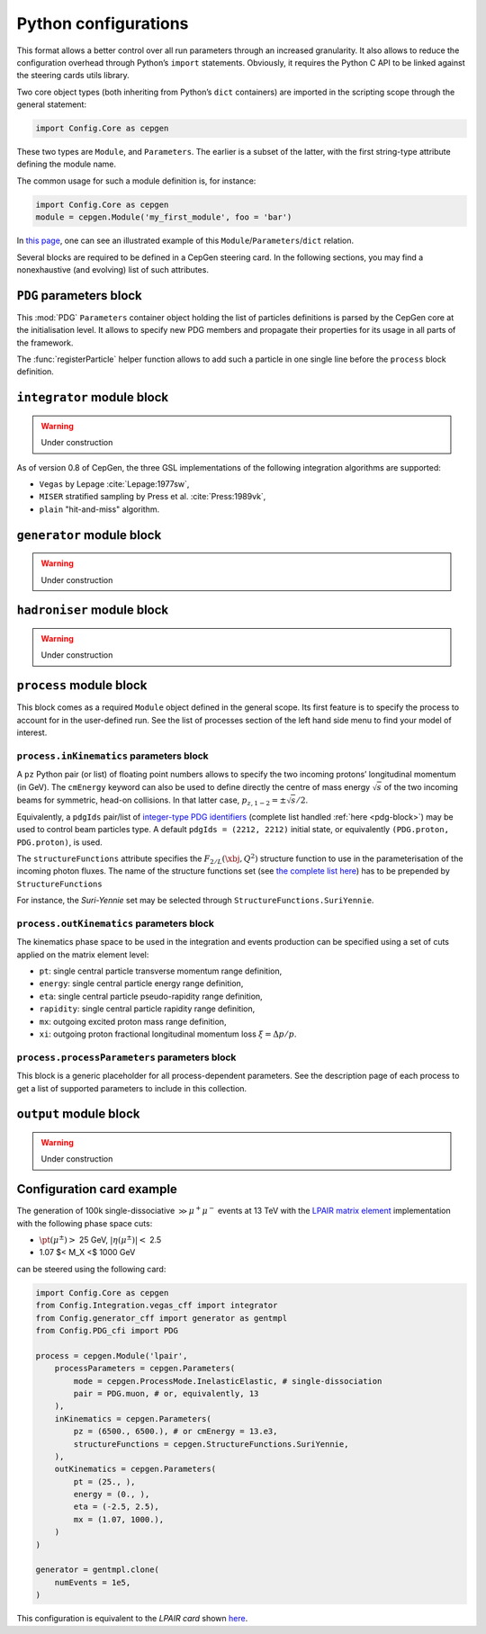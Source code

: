 =====================
Python configurations
=====================

This format allows a better control over all run parameters through an increased granularity.
It also allows to reduce the configuration overhead through Python’s ``import`` statements.
Obviously, it requires the Python C API to be linked against the steering cards utils library.

Two core object types (both inheriting from Python’s ``dict`` containers) are imported in the scripting scope through the general statement:

.. code:: python

   import Config.Core as cepgen

These two types are ``Module``, and ``Parameters``.
The earlier is a subset of the latter, with the first string-type attribute defining the module name.

The common usage for such a module definition is, for instance:

.. code:: python

   import Config.Core as cepgen
   module = cepgen.Module('my_first_module', foo = 'bar')

In `this page <python-containers>`_, one can see an illustrated example of this ``Module``/``Parameters``/``dict`` relation.

Several blocks are required to be defined in a CepGen steering card.
In the following sections, you may find a nonexhaustive (and evolving) list of such attributes.

.. _pdg-block:

``PDG`` parameters block
------------------------

.. doxygennamespace:: Cards::Config::PDG_cfi
   :members:

This :mod:`PDG` ``Parameters`` container object holding the list of particles definitions is parsed by the CepGen core at the initialisation level.
It allows to specify new PDG members and propagate their properties for its usage in all parts of the framework.

The :func:`registerParticle` helper function allows to add such a particle in one single line before the ``process`` block definition.

``integrator`` module block
---------------------------

.. warning:: Under construction

As of version 0.8 of CepGen, the three GSL implementations of the following integration algorithms are supported:

* ``Vegas`` by Lepage :cite:`Lepage:1977sw`,
* ``MISER`` stratified sampling by Press et al. :cite:`Press:1989vk`,
* ``plain`` "hit-and-miss" algorithm.

``generator`` module block
--------------------------

.. warning:: Under construction

``hadroniser`` module block
---------------------------

.. warning:: Under construction

``process`` module block
------------------------

This block comes as a required ``Module`` object defined in the general scope.
Its first feature is to specify the process to account for in the user-defined run.
See the list of processes section of the left hand side menu to find your model of interest.

``process.inKinematics`` parameters block
~~~~~~~~~~~~~~~~~~~~~~~~~~~~~~~~~~~~~~~~~

A ``pz`` Python pair (or list) of floating point numbers allows to specify the two incoming protons’ longitudinal momentum (in GeV).
The ``cmEnergy`` keyword can also be used to define directly the centre of mass energy :math:`\sqrt{s}` of the two incoming beams for symmetric, head-on collisions.
In that latter case, :math:`p _ {z,1-2} = \pm \sqrt{s}/2`.

Equivalently, a ``pdgIds`` pair/list of `integer-type PDG identifiers <http://pdg.lbl.gov/2007/reviews/montecarlorpp.pdf>`_ (complete list handled :ref:`here <pdg-block>`) may be used to control beam particles type.
A default ``pdgIds = (2212, 2212)`` initial state, or equivalently ``(PDG.proton, PDG.proton)``, is used.

.. doxygenclass:: Cards::Config::StructureFunctions_cfi::StructureFunctions
   :members:

The ``structureFunctions`` attribute specifies the :math:`F _ {2/L}(\xbj,Q^2)` structure function to use in the parameterisation of the incoming photon fluxes.
The name of the structure functions set (see `the complete list here </structure-functions>`_) has to be prepended by ``StructureFunctions``

For instance, the *Suri-Yennie* set may be selected through ``StructureFunctions.SuriYennie``.

``process.outKinematics`` parameters block
~~~~~~~~~~~~~~~~~~~~~~~~~~~~~~~~~~~~~~~~~~

The kinematics phase space to be used in the integration and events production can be specified using a set of cuts applied on the matrix element level:

* ``pt``: single central particle transverse momentum range definition,
* ``energy``: single central particle energy range definition,
* ``eta``: single central particle pseudo-rapidity range definition,
* ``rapidity``: single central particle rapidity range definition,
* ``mx``: outgoing excited proton mass range definition,
* ``xi``: outgoing proton fractional longitudinal momentum loss :math:`\xi = \Delta p/p`.

  .. versionadded:: 0.9.2

``process.processParameters`` parameters block
~~~~~~~~~~~~~~~~~~~~~~~~~~~~~~~~~~~~~~~~~~~~~~

This block is a generic placeholder for all process-dependent parameters.
See the description page of each process to get a list of supported parameters to include in this collection.

``output`` module block
---------------------------

.. warning:: Under construction

.. _configuration-card-example:

Configuration card example
--------------------------

The generation of 100k single-dissociative :math:`\gg{\mu^+\mu^-}` events at 13 TeV with the `LPAIR matrix element <processes-lpair>`_ implementation with the following phase space cuts:

* :math:`\pt(\mu^\pm)>` 25 GeV, :math:`\lvert\eta(\mu^\pm)\rvert<` 2.5
* 1.07 $< M_X <$ 1000 GeV

can be steered using the following card:

.. code:: python

   import Config.Core as cepgen
   from Config.Integration.vegas_cff import integrator
   from Config.generator_cff import generator as gentmpl
   from Config.PDG_cfi import PDG

   process = cepgen.Module('lpair',
       processParameters = cepgen.Parameters(
           mode = cepgen.ProcessMode.InelasticElastic, # single-dissociation
           pair = PDG.muon, # or, equivalently, 13
       ),
       inKinematics = cepgen.Parameters(
           pz = (6500., 6500.), # or cmEnergy = 13.e3,
           structureFunctions = cepgen.StructureFunctions.SuriYennie,
       ),
       outKinematics = cepgen.Parameters(
           pt = (25., ),
           energy = (0., ),
           eta = (-2.5, 2.5),
           mx = (1.07, 1000.),
       )
   )

   generator = gentmpl.clone(
       numEvents = 1e5,
   )

This configuration is equivalent to the *LPAIR card* shown `here <cards-lpair#configuration-card-example>`_.
